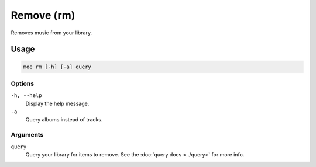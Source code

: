 ###########
Remove (rm)
###########
Removes music from your library.

*****
Usage
*****
.. code-block:: bash

    moe rm [-h] [-a] query

Options
=======
``-h, --help``
    Display the help message.
``-a``
    Query albums instead of tracks.

Arguments
=========
``query``
    Query your library for items to remove. See the :doc:`query docs <../query>` for more info.
